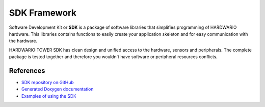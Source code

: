 #############
SDK Framework
#############

Software Development Kit or **SDK** is a package of software libraries that simplifies programming of HARDWARIO hardware.
This libraries contains functions to easily create your application skeleton and for easy communication with the hardware.

HARDWARIO TOWER SDK has clean design and unified access to the hardware, sensors and peripherals.
The complete package is tested together and therefore you wouldn't have software or peripheral resources conflicts.

**********
References
**********

- `SDK repository on GitHub <https://github.com/hardwario/twr-sdk>`_
- `Generated Doxygen documentation <https://sdk.hardwario.com>`_
- `Examples of using the SDK <https://github.com/hardwario/twr-sdk/tree/master/_examples>`_
